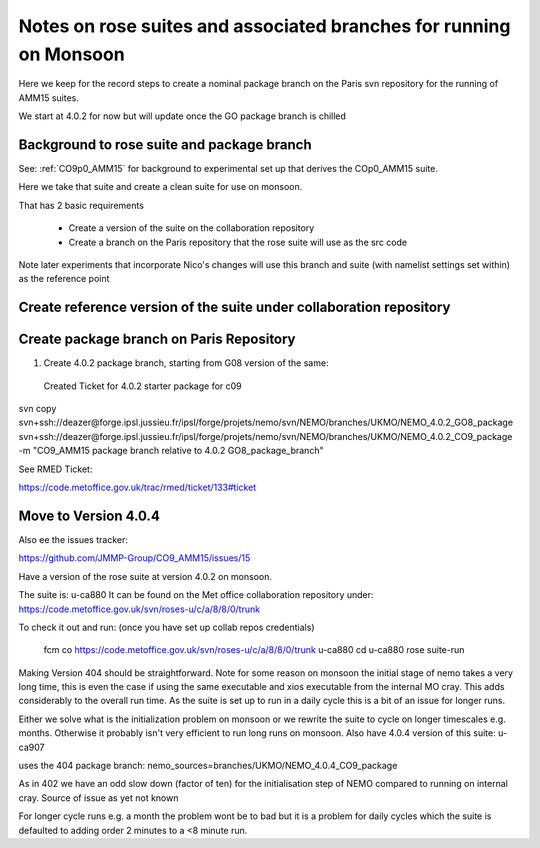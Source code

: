 
====================================================================
Notes on rose suites and  associated branches for running on Monsoon
====================================================================

Here we keep for the record steps to create a nominal package branch on 
the Paris svn repository for the running of AMM15 suites.

We start at 4.0.2 for now but will update once the GO package branch is chilled


Background to rose suite and package branch
==================================================

See: 
:ref:`CO9p0_AMM15` 
for background to experimental set up
that derives the COp0_AMM15 suite.

Here we take that suite and create a clean suite for use on monsoon.

That has 2 basic requirements

  * Create a version of the suite on the collaboration repository
  * Create a branch on the Paris repository that the rose suite will use as the src code 

Note later experiments that incorporate Nico's changes will use this branch and suite (with namelist settings set within)
as the reference point




Create reference version of the suite under collaboration repository
=====================================================================


   
Create package branch on Paris Repository
=====================================================================
1. Create 4.0.2 package branch, starting from G08 version of the same:
 Created Ticket for 4.0.2 starter package for c09

svn copy svn+ssh://deazer@forge.ipsl.jussieu.fr/ipsl/forge/projets/nemo/svn/NEMO/branches/UKMO/NEMO_4.0.2_GO8_package svn+ssh://deazer@forge.ipsl.jussieu.fr/ipsl/forge/projets/nemo/svn/NEMO/branches/UKMO/NEMO_4.0.2_CO9_package -m "CO9_AMM15 package branch relative to 4.0.2 GO8_package_branch"

See RMED Ticket:

https://code.metoffice.gov.uk/trac/rmed/ticket/133#ticket



Move to Version 4.0.4
=======================

Also ee the issues tracker:

https://github.com/JMMP-Group/CO9_AMM15/issues/15

Have a version of the rose suite at version 4.0.2 on monsoon.

The suite is: u-ca880
It can be found on the Met office collaboration repository under:
https://code.metoffice.gov.uk/svn/roses-u/c/a/8/8/0/trunk

To check it out and run: (once you have set up collab repos credentials)

    fcm co https://code.metoffice.gov.uk/svn/roses-u/c/a/8/8/0/trunk u-ca880
    cd u-ca880
    rose suite-run

Making Version 404 should be straightforward.
Note for some reason on monsoon the initial stage of nemo takes a very long time,
this is even the case if using the same executable and xios executable from the internal MO cray.
This adds considerably to the overall run time. As the suite is set up to run in a daily cycle this is a bit of an issue for longer runs.

Either we solve what is the initialization problem on monsoon or we rewrite the suite to cycle on longer timescales e.g. months.
Otherwise it probably isn't very efficient to run long runs on monsoon.
Also have 4.0.4 version of this suite:
u-ca907

uses the 404 package branch:
nemo_sources=branches/UKMO/NEMO_4.0.4_CO9_package

As in 402 we have an odd slow down (factor of ten) for the initialisation step of NEMO compared to running on
internal cray.
Source of issue as yet not known

For longer cycle runs e.g. a month the problem wont be to bad but it is a problem for daily cycles which the suite is defaulted to
adding order 2 minutes to a <8 minute run.
